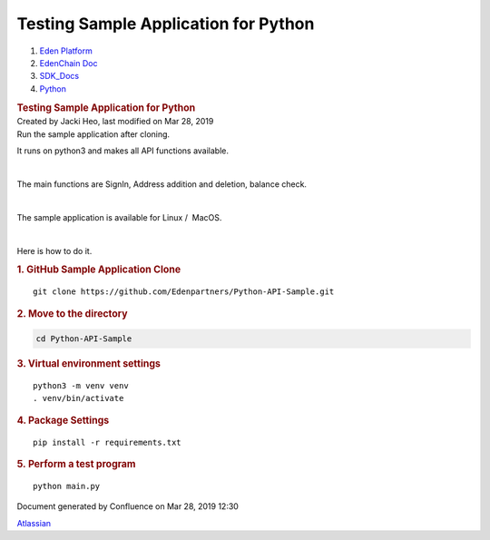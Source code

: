 =====================================================
Testing Sample Application for Python
=====================================================

.. container::
   :name: page

   .. container:: aui-page-panel
      :name: main

      .. container::
         :name: main-header

         .. container::
            :name: breadcrumb-section

            #. `Eden Platform <index.html>`__
            #. `EdenChain Doc <EdenChain-Doc_120848728.html>`__
            #. `SDK_Docs <SDK_Docs_124813380.html>`__
            #. `Python <Python_122848141.html>`__

         .. rubric:: Testing Sample Application for
            Python
            :name: title-heading
            :class: pagetitle

      .. container:: view
         :name: content

         .. container:: page-metadata

            Created by Jacki Heo, last modified on Mar 28, 2019

         .. container:: wiki-content group
            :name: main-content

            Run the sample application after cloning.

            It runs on python3 and makes all API functions available.

            | 

            The main functions are SignIn, Address addition and
            deletion, balance check.

            | 

            The sample application is available for Linux /  MacOS.

            | 

            Here is how to do it.

            .. rubric:: 1. GitHub Sample Application Clone
               :name: TestingSampleApplicationforPython-1.GitHubSampleApplicationClone

            ::

               git clone https://github.com/Edenpartners/Python-API-Sample.git

            .. rubric:: 2. Move to the directory
               :name: TestingSampleApplicationforPython-2.Movetothedirectory

            .. code:: auto-cursor-target

               cd Python-API-Sample

            .. rubric:: 
               3. Virtual environment settings
               :name: TestingSampleApplicationforPython-3.Virtualenvironmentsettings

            ::

               python3 -m venv venv
               . venv/bin/activate

            .. rubric:: 4. Package Settings
               :name: TestingSampleApplicationforPython-4.PackageSettings

            ::

               pip install -r requirements.txt

            .. rubric:: 
               5. Perform a test program
               :name: TestingSampleApplicationforPython-5.Performatestprogram

            ::

               python main.py

   .. container::
      :name: footer

      .. container:: section footer-body

         Document generated by Confluence on Mar 28, 2019 12:30

         .. container::
            :name: footer-logo

            `Atlassian <http://www.atlassian.com/>`__

